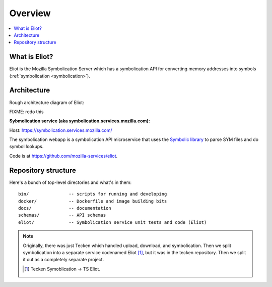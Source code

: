 ========
Overview
========

.. contents::
   :local:


What is Eliot?
==============

Eliot is the Mozilla Symbolication Server which has a symbolication API for
converting memory addresses into symbols (:ref:`symbolication
<symbolication>`).


Architecture
============

Rough architecture diagram of Eliot:

FIXME: redo this

.. image:: drawio/tecken_architecture.drawio.png
   :alt: Tecken architecture diagram


**Sybmolication service (aka symbolication.services.mozilla.com):**

Host: https://symbolication.services.mozilla.com/

The symbolication webapp is a symbolication API microservice that uses the `Symbolic
library <https://github.com/getsentry/symbolic>`_ to parse SYM files and do
symbol lookups.

Code is at `<https://github.com/mozilla-services/eliot>`__.


Repository structure
====================

Here's a bunch of top-level directories and what's in them::

    bin/               -- scripts for running and developing
    docker/            -- Dockerfile and image building bits
    docs/              -- documentation
    schemas/           -- API schemas
    eliot/             -- Symbolication service unit tests and code (Eliot)


.. Note::

   Originally, there was just Tecken which handled upload, download, and
   symbolication. Then we split symbolication into a separate service
   codenamed Eliot [#eliotname]_, but it was in the tecken repository. Then
   we split it out as a completely separate project.

   .. [#eliotname] Tecken Symoblication -> TS Eliot.
